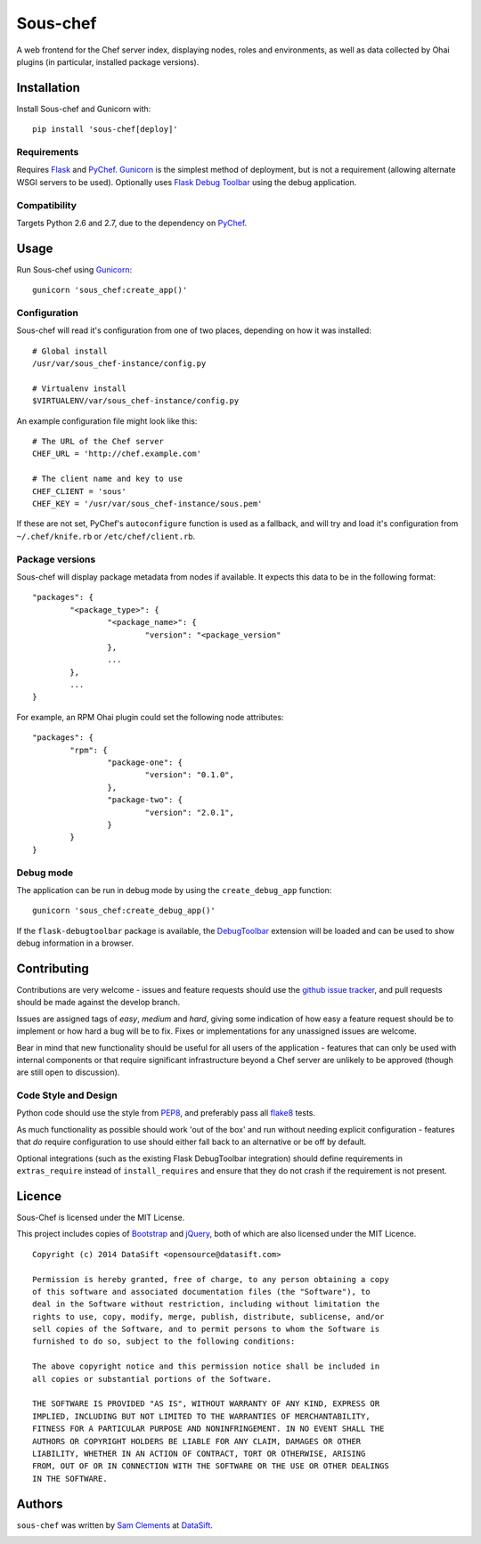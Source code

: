 Sous-chef
=========

.. image:: https://pypip.in/v/sous-chef/badge.png
    :target: https://pypi.python.org/pypi/sous-chef
    :alt: Latest PyPI version

A web frontend for the Chef server index, displaying nodes, roles and
environments, as well as data collected by Ohai plugins (in particular,
installed package versions).



Installation
------------

Install Sous-chef and Gunicorn with::

	pip install 'sous-chef[deploy]'

Requirements
^^^^^^^^^^^^

Requires `Flask`_ and `PyChef`_. `Gunicorn`_ is the simplest method of
deployment, but is not a requirement (allowing alternate WSGI servers to be
used). Optionally uses `Flask Debug Toolbar`_ using the debug application.

.. _Flask: http://flask.pocoo.org/
.. _PyChef: https://github.com/coderanger/pychef
.. _Gunicorn: http://gunicorn.org/
.. _Flask Debug Toolbar: https://pypi.python.org/pypi/Flask-DebugToolbar

Compatibility
^^^^^^^^^^^^^

Targets Python 2.6 and 2.7, due to the dependency on `PyChef`_.



Usage
-----

Run Sous-chef using `Gunicorn`_::

	gunicorn 'sous_chef:create_app()'

Configuration
^^^^^^^^^^^^^

Sous-chef will read it's configuration from one of two places, depending on how
it was installed::

	# Global install
	/usr/var/sous_chef-instance/config.py

	# Virtualenv install
	$VIRTUALENV/var/sous_chef-instance/config.py

An example configuration file might look like this::

	# The URL of the Chef server
	CHEF_URL = 'http://chef.example.com'

	# The client name and key to use
	CHEF_CLIENT = 'sous'
	CHEF_KEY = '/usr/var/sous_chef-instance/sous.pem'

If these are not set, PyChef's ``autoconfigure`` function is used as a fallback,
and will try and load it's configuration from ``~/.chef/knife.rb`` or
``/etc/chef/client.rb``.

Package versions
^^^^^^^^^^^^^^^^

Sous-chef will display package metadata from nodes if available. It expects this
data to be in the following format::

	"packages": {
		"<package_type>": {
			"<package_name>": {
				"version": "<package_version"
			},
			...
		},
		...
	}

For example, an RPM Ohai plugin could set the following node attributes::

	"packages": {
		"rpm": {
			"package-one": {
				"version": "0.1.0",
			},
			"package-two": {
				"version": "2.0.1",
			}
		}
	}

Debug mode
^^^^^^^^^^

The application can be run in debug mode by using the ``create_debug_app``
function::

	gunicorn 'sous_chef:create_debug_app()'

If the ``flask-debugtoolbar`` package is available, the `DebugToolbar`_
extension will be loaded and can be used to show debug information in a browser.

.. _DebugToolbar: http://flask-debugtoolbar.readthedocs.org/en/latest/



Contributing
------------

Contributions are very welcome - issues and feature requests should use the
`github issue tracker`_, and pull requests should be made against the develop
branch.

Issues are assigned tags of *easy*, *medium* and *hard*, giving some indication
of how easy a feature request should be to implement or how hard a bug will be
to fix. Fixes or implementations for any unassigned issues are welcome.

Bear in mind that new functionality should be useful for all users of the
application - features that can only be used with internal components or that
require significant infrastructure beyond a Chef server are unlikely to be
approved (though are still open to discussion).

.. _github issue tracker: https://github.com/datasift/sous-chef/issues

Code Style and Design
^^^^^^^^^^^^^^^^^^^^^

Python code should use the style from `PEP8`_, and preferably pass all `flake8`_
tests.

As much functionality as possible should work 'out of the box' and run without
needing explicit configuration - features that *do* require configuration to use
should either fall back to an alternative or be off by default.

Optional integrations (such as the existing Flask DebugToolbar integration)
should define requirements in ``extras_require`` instead of ``install_requires``
and ensure that they do not crash if the requirement is not present.

.. _PEP8: http://legacy.python.org/dev/peps/pep-0008/
.. _flake8: https://flake8.readthedocs.org/en/2.0/



Licence
-------

Sous-Chef is licensed under the MIT License.

This project includes copies of `Bootstrap`_ and `jQuery`_, both of which are
also licensed under the MIT Licence.

.. _Bootstrap: http://getbootstrap.com/
.. _jQuery: http://jquery.com/

::

	Copyright (c) 2014 DataSift <opensource@datasift.com>

	Permission is hereby granted, free of charge, to any person obtaining a copy
	of this software and associated documentation files (the "Software"), to
	deal in the Software without restriction, including without limitation the
	rights to use, copy, modify, merge, publish, distribute, sublicense, and/or
	sell copies of the Software, and to permit persons to whom the Software is
	furnished to do so, subject to the following conditions:

	The above copyright notice and this permission notice shall be included in
	all copies or substantial portions of the Software.

	THE SOFTWARE IS PROVIDED "AS IS", WITHOUT WARRANTY OF ANY KIND, EXPRESS OR
	IMPLIED, INCLUDING BUT NOT LIMITED TO THE WARRANTIES OF MERCHANTABILITY,
	FITNESS FOR A PARTICULAR PURPOSE AND NONINFRINGEMENT. IN NO EVENT SHALL THE
	AUTHORS OR COPYRIGHT HOLDERS BE LIABLE FOR ANY CLAIM, DAMAGES OR OTHER
	LIABILITY, WHETHER IN AN ACTION OF CONTRACT, TORT OR OTHERWISE, ARISING
	FROM, OUT OF OR IN CONNECTION WITH THE SOFTWARE OR THE USE OR OTHER DEALINGS
	IN THE SOFTWARE.



Authors
-------

``sous-chef`` was written by `Sam Clements <sam.clements@datasift.com>`_ at
`DataSift <https://datasift.com>`_.

.. image:: https://gravatar.com/avatar/8dd5661684a7385fe723b7e7588e91ee?s=40
.. image:: https://gravatar.com/avatar/a3a6d949b43b6b880ffb3e277a65f49d?s=40
